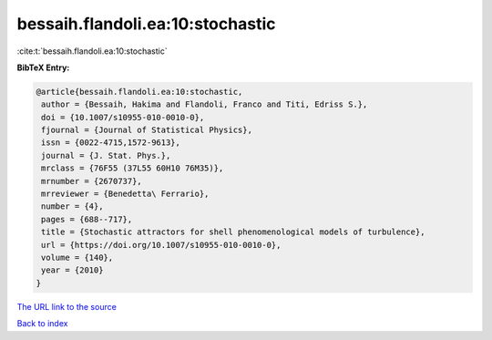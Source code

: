 bessaih.flandoli.ea:10:stochastic
=================================

:cite:t:`bessaih.flandoli.ea:10:stochastic`

**BibTeX Entry:**

.. code-block:: bibtex

   @article{bessaih.flandoli.ea:10:stochastic,
    author = {Bessaih, Hakima and Flandoli, Franco and Titi, Edriss S.},
    doi = {10.1007/s10955-010-0010-0},
    fjournal = {Journal of Statistical Physics},
    issn = {0022-4715,1572-9613},
    journal = {J. Stat. Phys.},
    mrclass = {76F55 (37L55 60H10 76M35)},
    mrnumber = {2670737},
    mrreviewer = {Benedetta\ Ferrario},
    number = {4},
    pages = {688--717},
    title = {Stochastic attractors for shell phenomenological models of turbulence},
    url = {https://doi.org/10.1007/s10955-010-0010-0},
    volume = {140},
    year = {2010}
   }
`The URL link to the source <ttps://doi.org/10.1007/s10955-010-0010-0}>`_


`Back to index <../By-Cite-Keys.html>`_
